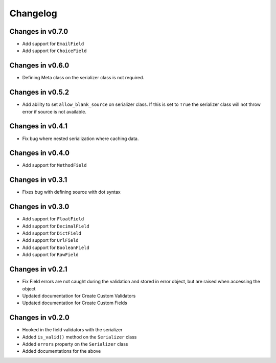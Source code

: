 =========
Changelog
=========

Changes in v0.7.0
=================
- Add support for ``EmailField``
- Add support for ``ChoiceField``

Changes in v0.6.0
=================
- Defining Meta class on the serializer class is not required.

Changes in v0.5.2
=================
- Add ability to set ``allow_blank_source`` on serializer class. If this is set to ``True`` the serializer class will not throw error if source is not available.

Changes in v0.4.1
=================
- Fix bug where nested serialization where caching data.

Changes in v0.4.0
=================
- Add support for ``MethodField``

Changes in v0.3.1
=================
- Fixes bug with defining source with dot syntax

Changes in v0.3.0
=================
- Add support for ``FloatField``
- Add support for ``DecimalField``
- Add support for ``DictField``
- Add support for ``UrlField``
- Add support for ``BooleanField``
- Add support for ``RawField``


Changes in v0.2.1
=================
- Fix Field errors are not caught during the validation and stored in error object, but are raised when accessing the object
- Updated documentation for Create Custom Validators
- Updated documentation for Create Custom Fields


Changes in v0.2.0
=================
- Hooked in the field validators with the serializer
- Added ``is_valid()`` method on the ``Serializer`` class
- Added ``errors`` property on the ``Serializer`` class
- Added documentations for the above
